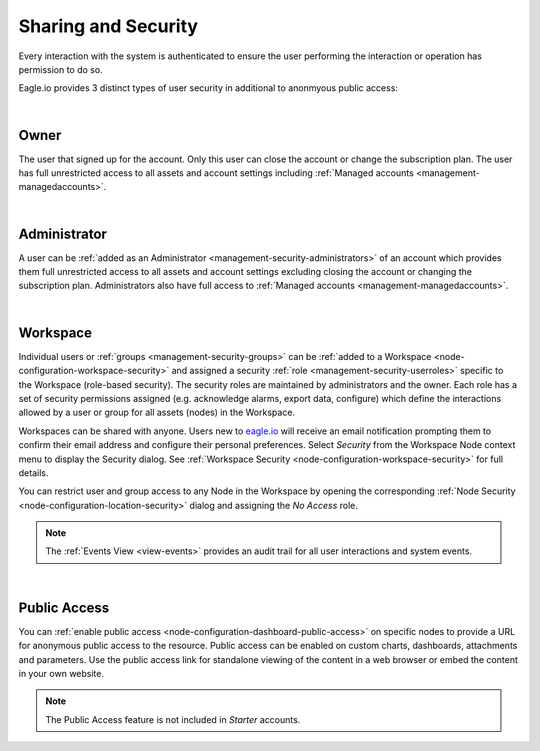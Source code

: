 .. meta::
   :description: Every interaction with the system is authenticated to ensure the user performing the interaction or operation has permission to do so. Eagle.io provides 3 distinct types of user security: Owner, Administrator and Workspace. Iot security and cybersecurity for environmental applications.

.. _sharing-and-security:

Sharing and Security
====================

Every interaction with the system is authenticated to ensure the user performing the interaction or operation has permission to do so. 

Eagle.io provides 3 distinct types of user security in additional to anonmyous public access:

| 

Owner
~~~~~
The user that signed up for the account. 
Only this user can close the account or change the subscription plan. 
The user has full unrestricted access to all assets and account settings including :ref:`Managed accounts <management-managedaccounts>`.

| 

Administrator
~~~~~~~~~~~~~
A user can be :ref:`added as an Administrator <management-security-administrators>` of an account which provides them full unrestricted 
access to all assets and account settings excluding closing the account or changing the subscription plan. 
Administrators also have full access to :ref:`Managed accounts <management-managedaccounts>`.

| 

Workspace
~~~~~~~~~~
Individual users or :ref:`groups <management-security-groups>` can be :ref:`added to a Workspace <node-configuration-workspace-security>` and assigned a security :ref:`role <management-security-userroles>` specific to the Workspace (role-based security).
The security roles are maintained by administrators and the owner. 
Each role has a set of security permissions assigned (e.g. acknowledge alarms, export data, configure) which define the interactions allowed by a user or group for all assets (nodes) in the Workspace.

Workspaces can be shared with anyone. Users new to `eagle.io <https://eagle.io>`_ will receive an email notification prompting them to confirm their email address and configure their personal preferences. Select *Security* from the Workspace Node context menu to display the Security dialog.
See :ref:`Workspace Security <node-configuration-workspace-security>` for full details.

You can restrict user and group access to any Node in the Workspace by opening the corresponding :ref:`Node Security <node-configuration-location-security>` dialog and assigning the *No Access* role.

.. note:: The :ref:`Events View <view-events>` provides an audit trail for all user interactions and system events.

| 

.. _security-public-access:

Public Access
~~~~~~~~~~~~~~~
You can :ref:`enable public access <node-configuration-dashboard-public-access>` on specific nodes to provide a URL for anonymous public access to the resource. 
Public access can be enabled on custom charts, dashboards, attachments and parameters. 
Use the public access link for standalone viewing of the content in a web browser or embed the content in your own website.

.. note:: The Public Access feature is not included in *Starter* accounts.

.. raw:: latex

    \newpage